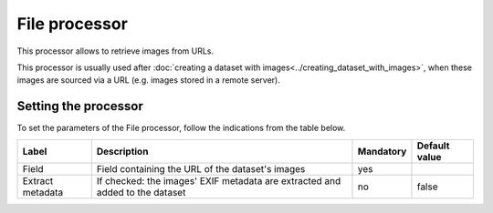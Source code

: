 File processor
==============

This processor allows to retrieve images from URLs.

This processor is usually used after :doc:`creating a dataset with images<../creating_dataset_with_images>`, when these images are sourced via a URL (e.g. images stored in a remote server).

Setting the processor
---------------------

To set the parameters of the File processor, follow the indications from the table below.

.. list-table::
  :header-rows: 1

  * * Label
    * Description
    * Mandatory
    * Default value
  * * Field
    * Field containing the URL of the dataset's images
    * yes
    *
  * * Extract metadata
    * If checked: the images' EXIF metadata are extracted and added to the dataset
    * no
    * false
